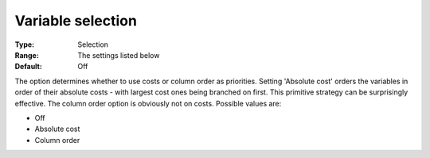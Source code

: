 .. _CBC_MIP_-_Variable_Selection:


Variable selection
==================



:Type:	Selection	
:Range:	The settings listed below	
:Default:	Off	



The option determines whether to use costs or column order as priorities. Setting 'Absolute cost' orders the variables in order of their absolute costs - with largest cost ones being branched on first. This primitive strategy can be surprisingly effective. The column order option is obviously not on costs. Possible values are:



*	Off
*	Absolute cost
*	Column order
